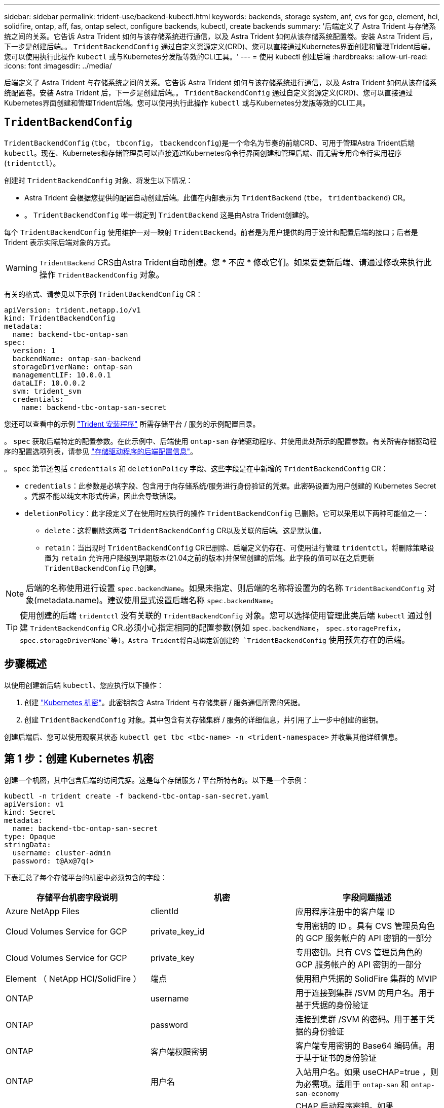 ---
sidebar: sidebar 
permalink: trident-use/backend-kubectl.html 
keywords: backends, storage system, anf, cvs for gcp, element, hci, solidfire, ontap, aff, fas, ontap select, configure backends, kubectl, create backends 
summary: '后端定义了 Astra Trident 与存储系统之间的关系。它告诉 Astra Trident 如何与该存储系统进行通信，以及 Astra Trident 如何从该存储系统配置卷。安装 Astra Trident 后，下一步是创建后端。。 `TridentBackendConfig` 通过自定义资源定义(CRD)、您可以直接通过Kubernetes界面创建和管理Trident后端。您可以使用执行此操作 `kubectl` 或与Kubernetes分发版等效的CLI工具。' 
---
= 使用 kubectl 创建后端
:hardbreaks:
:allow-uri-read: 
:icons: font
:imagesdir: ../media/


[role="lead"]
后端定义了 Astra Trident 与存储系统之间的关系。它告诉 Astra Trident 如何与该存储系统进行通信，以及 Astra Trident 如何从该存储系统配置卷。安装 Astra Trident 后，下一步是创建后端。。 `TridentBackendConfig` 通过自定义资源定义(CRD)、您可以直接通过Kubernetes界面创建和管理Trident后端。您可以使用执行此操作 `kubectl` 或与Kubernetes分发版等效的CLI工具。



== `TridentBackendConfig`

`TridentBackendConfig` (`tbc`， `tbconfig`， `tbackendconfig`)是一个命名为节奏的前端CRD、可用于管理Astra Trident后端 `kubectl`。现在、Kubernetes和存储管理员可以直接通过Kubernetes命令行界面创建和管理后端、而无需专用命令行实用程序 (`tridentctl`）。

创建时 `TridentBackendConfig` 对象、将发生以下情况：

* Astra Trident 会根据您提供的配置自动创建后端。此值在内部表示为 `TridentBackend` (`tbe`， `tridentbackend`) CR。
* 。 `TridentBackendConfig` 唯一绑定到 `TridentBackend` 这是由Astra Trident创建的。


每个 `TridentBackendConfig` 使用维护一对一映射 `TridentBackend`。前者是为用户提供的用于设计和配置后端的接口；后者是 Trident 表示实际后端对象的方式。


WARNING: `TridentBackend` CRS由Astra Trident自动创建。您 * 不应 * 修改它们。如果要更新后端、请通过修改来执行此操作 `TridentBackendConfig` 对象。

有关的格式、请参见以下示例 `TridentBackendConfig` CR：

[listing]
----
apiVersion: trident.netapp.io/v1
kind: TridentBackendConfig
metadata:
  name: backend-tbc-ontap-san
spec:
  version: 1
  backendName: ontap-san-backend
  storageDriverName: ontap-san
  managementLIF: 10.0.0.1
  dataLIF: 10.0.0.2
  svm: trident_svm
  credentials:
    name: backend-tbc-ontap-san-secret
----
您还可以查看中的示例 https://github.com/NetApp/trident/tree/stable/v21.07/trident-installer/sample-input/backends-samples["Trident 安装程序"^] 所需存储平台 / 服务的示例配置目录。

。 `spec` 获取后端特定的配置参数。在此示例中、后端使用 `ontap-san` 存储驱动程序、并使用此处所示的配置参数。有关所需存储驱动程序的配置选项列表，请参见 link:backends.html["存储驱动程序的后端配置信息"^]。

。 `spec` 第节还包括 `credentials` 和 `deletionPolicy` 字段、这些字段是在中新增的 `TridentBackendConfig` CR：

* `credentials`：此参数是必填字段、包含用于向存储系统/服务进行身份验证的凭据。此密码设置为用户创建的 Kubernetes Secret 。凭据不能以纯文本形式传递，因此会导致错误。
* `deletionPolicy`：此字段定义了在使用时应执行的操作 `TridentBackendConfig` 已删除。它可以采用以下两种可能值之一：
+
** `delete`：这将删除这两者 `TridentBackendConfig` CR以及关联的后端。这是默认值。
**  `retain`：当出现时 `TridentBackendConfig` CR已删除、后端定义仍存在、可使用进行管理 `tridentctl`。将删除策略设置为 `retain` 允许用户降级到早期版本(21.04之前的版本)并保留创建的后端。此字段的值可以在之后更新 `TridentBackendConfig` 已创建。





NOTE: 后端的名称使用进行设置 `spec.backendName`。如果未指定、则后端的名称将设置为的名称 `TridentBackendConfig` 对象(metadata.name)。建议使用显式设置后端名称 `spec.backendName`。


TIP: 使用创建的后端 `tridentctl` 没有关联的 `TridentBackendConfig` 对象。您可以选择使用管理此类后端 `kubectl` 通过创建 `TridentBackendConfig` CR.必须小心指定相同的配置参数(例如 `spec.backendName`， `spec.storagePrefix`， `spec.storageDriverName`等)。Astra Trident将自动绑定新创建的 `TridentBackendConfig` 使用预先存在的后端。



== 步骤概述

以使用创建新后端 `kubectl`、您应执行以下操作：

. 创建 https://kubernetes.io/docs/concepts/configuration/secret/["Kubernetes 机密"^]。此密钥包含 Astra Trident 与存储集群 / 服务通信所需的凭据。
. 创建 `TridentBackendConfig` 对象。其中包含有关存储集群 / 服务的详细信息，并引用了上一步中创建的密钥。


创建后端后、您可以使用观察其状态 `kubectl get tbc <tbc-name> -n <trident-namespace>` 并收集其他详细信息。



== 第 1 步：创建 Kubernetes 机密

创建一个机密，其中包含后端的访问凭据。这是每个存储服务 / 平台所特有的。以下是一个示例：

[listing]
----
kubectl -n trident create -f backend-tbc-ontap-san-secret.yaml
apiVersion: v1
kind: Secret
metadata:
  name: backend-tbc-ontap-san-secret
type: Opaque
stringData:
  username: cluster-admin
  password: t@Ax@7q(>
----
下表汇总了每个存储平台的机密中必须包含的字段：

[cols="3"]
|===
| 存储平台机密字段说明 | 机密 | 字段问题描述 


| Azure NetApp Files  a| 
clientId
 a| 
应用程序注册中的客户端 ID



| Cloud Volumes Service for GCP  a| 
private_key_id
 a| 
专用密钥的 ID 。具有 CVS 管理员角色的 GCP 服务帐户的 API 密钥的一部分



| Cloud Volumes Service for GCP  a| 
private_key
 a| 
专用密钥。具有 CVS 管理员角色的 GCP 服务帐户的 API 密钥的一部分



| Element （ NetApp HCI/SolidFire ）  a| 
端点
 a| 
使用租户凭据的 SolidFire 集群的 MVIP



| ONTAP  a| 
username
 a| 
用于连接到集群 /SVM 的用户名。用于基于凭据的身份验证



| ONTAP  a| 
password
 a| 
连接到集群 /SVM 的密码。用于基于凭据的身份验证



| ONTAP  a| 
客户端权限密钥
 a| 
客户端专用密钥的 Base64 编码值。用于基于证书的身份验证



| ONTAP  a| 
用户名
 a| 
入站用户名。如果 useCHAP=true ，则为必需项。适用于 `ontap-san` 和 `ontap-san-economy`



| ONTAP  a| 
chapInitiatorSecret
 a| 
CHAP 启动程序密钥。如果 useCHAP=true ，则为必需项。适用于 `ontap-san` 和 `ontap-san-economy`



| ONTAP  a| 
chapTargetUsername
 a| 
目标用户名。如果 useCHAP=true ，则为必需项。适用于 `ontap-san` 和 `ontap-san-economy`



| ONTAP  a| 
chapTargetInitiatorSecret
 a| 
CHAP 目标启动程序密钥。如果 useCHAP=true ，则为必需项。适用于 `ontap-san` 和 `ontap-san-economy`

|===
将在中引用此步骤中创建的机密 `spec.credentials` 字段 `TridentBackendConfig` 在下一步中创建的对象。



== 第2步：创建 `TridentBackendConfig` CR

现在、您可以创建了 `TridentBackendConfig` CR.在此示例中、是使用的后端 `ontap-san` 驱动程序是使用创建的 `TridentBackendConfig` 对象如下所示：

[listing]
----
kubectl -n trident create -f backend-tbc-ontap-san.yaml
----
[listing]
----
apiVersion: trident.netapp.io/v1
kind: TridentBackendConfig
metadata:
  name: backend-tbc-ontap-san
spec:
  version: 1
  backendName: ontap-san-backend
  storageDriverName: ontap-san
  managementLIF: 10.0.0.1
  dataLIF: 10.0.0.2
  svm: trident_svm
  credentials:
    name: backend-tbc-ontap-san-secret
----


== 第3步：验证的状态 `TridentBackendConfig` CR

现在、您创建了 `TridentBackendConfig` cr、您可以验证状态。请参见以下示例：

[listing]
----
kubectl -n trident get tbc backend-tbc-ontap-san
NAME                    BACKEND NAME          BACKEND UUID                           PHASE   STATUS
backend-tbc-ontap-san   ontap-san-backend     8d24fce7-6f60-4d4a-8ef6-bab2699e6ab8   Bound   Success
----
已成功创建后端并将其绑定到 `TridentBackendConfig` CR.

阶段可以采用以下值之一：

* `Bound`： `TridentBackendConfig` CR与后端关联、后端包含 `configRef` 设置为 `TridentBackendConfig` CR的uid。
* `Unbound`：表示使用 `""`。。 `TridentBackendConfig` 对象未绑定到后端。所有新创建的 `TridentBackendConfig` 默认情况下、CRS处于此阶段。此阶段发生更改后，它将无法再次还原为 "Unbound （已取消绑定） " 。
* `Deleting`： `TridentBackendConfig` CR `deletionPolicy` 已设置为delete。当 `TridentBackendConfig` CR将被删除、它将过渡到Deleting状态。
+
** 如果后端不存在永久性卷请求(PVC)、请删除 `TridentBackendConfig` 将导致Astra Trident删除后端以及 `TridentBackendConfig` CR.
** 如果后端存在一个或多个 PVC ，则会进入删除状态。。 `TridentBackendConfig` CR随后也进入删除阶段。后端和 `TridentBackendConfig` 只有在删除所有PVC后才会删除。


* `Lost`：与关联的后端 `TridentBackendConfig` 意外或故意删除了CR和 `TridentBackendConfig` CR仍引用已删除的后端。。 `TridentBackendConfig` 无论使用什么、仍可删除CR `deletionPolicy` 价值。
* `Unknown`：Astra Trident无法确定与关联的后端的状态或是否存在 `TridentBackendConfig` CR.例如、如果API服务器未响应或 `tridentbackends.trident.netapp.io` 缺少CRD。这可能需要干预。


在此阶段，已成功创建后端！此外，还可以处理多个操作，例如 link:backend_ops_kubectl.html["后端更新和后端删除"^]。



== （可选）第 4 步：获取更多详细信息

您可以运行以下命令来获取有关后端的详细信息：

[listing]
----
kubectl -n trident get tbc backend-tbc-ontap-san -o wide
----
[listing]
----
NAME                    BACKEND NAME        BACKEND UUID                           PHASE   STATUS    STORAGE DRIVER   DELETION POLICY
backend-tbc-ontap-san   ontap-san-backend   8d24fce7-6f60-4d4a-8ef6-bab2699e6ab8   Bound   Success   ontap-san        delete
----
此外、您还可以获取的YAML/JSON转储 `TridentBackendConfig`。

[listing]
----
kubectl -n trident get tbc backend-tbc-ontap-san -o yaml
----
[listing]
----
apiVersion: trident.netapp.io/v1
kind: TridentBackendConfig
metadata:
  creationTimestamp: "2021-04-21T20:45:11Z"
  finalizers:
  - trident.netapp.io
  generation: 1
  name: backend-tbc-ontap-san
  namespace: trident
  resourceVersion: "947143"
  uid: 35b9d777-109f-43d5-8077-c74a4559d09c
spec:
  backendName: ontap-san-backend
  credentials:
    name: backend-tbc-ontap-san-secret
  managementLIF: 10.0.0.1
  dataLIF: 10.0.0.2
  storageDriverName: ontap-san
  svm: trident_svm
  version: 1
status:
  backendInfo:
    backendName: ontap-san-backend
    backendUUID: 8d24fce7-6f60-4d4a-8ef6-bab2699e6ab8
  deletionPolicy: delete
  lastOperationStatus: Success
  message: Backend 'ontap-san-backend' created
  phase: Bound
----
`backendInfo` 包含 `backendName` 和 `backendUUID` 为响应创建的后端的 `TridentBackendConfig` CR.。 `lastOperationStatus` 字段表示上次操作的状态 `TridentBackendConfig` cr、可以由用户触发(例如、用户在中更改了某些内容 `spec`)或由Astra Trident触发(例如、在Astra Trident重新启动期间)。可以是成功，也可以是失败。 `phase` 表示之间关系的状态 `TridentBackendConfig` CR和后端。在上面的示例中、 `phase` 已绑定值、这意味着 `TridentBackendConfig` CR与后端关联。

您可以运行 `kubectl -n trident describe tbc <tbc-cr-name>` 命令以获取事件日志的详细信息。


WARNING: 您不能更新或删除包含关联的后端 `TridentBackendConfig` 对象使用 `tridentctl`。了解切换所涉及的步骤 `tridentctl` 和 `TridentBackendConfig`， link:backend_options.html["请参见此处"^]。
